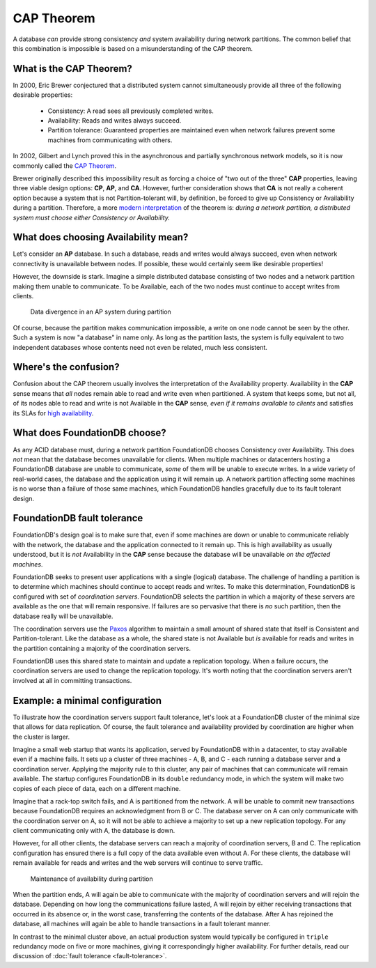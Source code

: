 ###########
CAP Theorem
###########

A database *can* provide strong consistency *and* system availability during network partitions. The common belief that this combination is impossible is based on a misunderstanding of the CAP theorem.

What is the CAP Theorem?
========================

In 2000, Eric Brewer conjectured that a distributed system cannot simultaneously provide all three of the following desirable properties:

    * Consistency: A read sees all previously completed writes.
    * Availability: Reads and writes always succeed.
    * Partition tolerance: Guaranteed properties are maintained even when network failures prevent some machines from communicating with others.

In 2002, Gilbert and Lynch proved this in the asynchronous and partially synchronous network models, so it is now commonly called the `CAP Theorem <http://en.wikipedia.org/wiki/CAP_theorem>`_.

Brewer originally described this impossibility result as forcing a choice of "two out of the three" **CAP** properties, leaving three viable design options: **CP**, **AP**, and **CA**. However, further consideration shows that **CA** is not really a coherent option because a system that is not Partition-tolerant will, by definition, be forced to give up Consistency or Availability during a partition. Therefore, a more `modern interpretation <http://dbmsmusings.blogspot.com/2010/04/problems-with-cap-and-yahoos-little.html>`_ of the theorem is: *during a network partition, a distributed system must choose either Consistency or Availability.*

What does choosing Availability mean?
=====================================

Let's consider an **AP** database. In such a database, reads and writes would always succeed, even when network connectivity is unavailable between nodes. If possible, these would certainly seem like desirable properties!

However, the downside is stark. Imagine a simple distributed database consisting of two nodes and a network partition making them unable to communicate. To be Available, each of the two nodes must continue to accept writes from clients.

.. figure:: /images/AP_Partition.png

   Data divergence in an AP system during partition

Of course, because the partition makes communication impossible, a write on one node cannot be seen by the other. Such a system is now "a database" in name only. As long as the partition lasts, the system is fully equivalent to two independent databases whose contents need not even be related, much less consistent.

Where's the confusion?
======================

Confusion about the CAP theorem usually involves the interpretation of the Availability property. Availability in the **CAP** sense means that *all* nodes remain able to read and write even when partitioned. A system that keeps some, but not all, of its nodes able to read and write is not Available in the **CAP** sense, *even if it remains available to clients* and satisfies its SLAs for `high availability <http://en.wikipedia.org/wiki/High_availability>`_.

What does FoundationDB choose?
==============================

As any ACID database must, during a network partition FoundationDB chooses Consistency over Availability. This does *not* mean that the database becomes unavailable for clients. When multiple machines or datacenters hosting a FoundationDB database are unable to communicate, *some* of them will be unable to execute writes. In a wide variety of real-world cases, the database and the application using it will remain up. A network partition affecting some machines is no worse than a failure of those same machines, which FoundationDB handles gracefully due to its fault tolerant design.

FoundationDB fault tolerance
============================

FoundationDB's design goal is to make sure that, even if some machines are down or unable to communicate reliably with the network, the database and the application connected to it remain up. This is high availability as usually understood, but it is *not* Availability in the **CAP** sense because the database will be unavailable *on the affected machines*.

FoundationDB seeks to present user applications with a single (logical) database. The challenge of handling a partition is to determine which machines should continue to accept reads and writes. To make this determination, FoundationDB is configured with set of *coordination servers*. FoundationDB selects the partition in which a majority of these servers are available as the one that will remain responsive. If failures are so pervasive that there is *no* such partition, then the database really will be unavailable.

The coordination servers use the `Paxos <http://en.wikipedia.org/wiki/Paxos_(computer_science)>`_ algorithm to maintain a small amount of shared state that itself is Consistent and Partition-tolerant. Like the database as a whole, the shared state is not Available but *is* available for reads and writes in the partition containing a majority of the coordination servers.

FoundationDB uses this shared state to maintain and update a replication topology. When a failure occurs, the coordination servers are used to change the replication topology. It's worth noting that the coordination servers aren't involved at all in committing transactions.

Example: a minimal configuration
================================

To illustrate how the coordination servers support fault tolerance, let's look at a FoundationDB cluster of the minimal size that allows for data replication. Of course, the fault tolerance and availability provided by coordination are higher when the cluster is larger.

Imagine a small web startup that wants its application, served by FoundationDB within a datacenter, to stay available even if a machine fails. It sets up a cluster of three machines - A, B, and C - each running a database server and a coordination server. Applying the majority rule to this cluster, any pair of machines that can communicate will remain available. The startup configures FoundationDB in its ``double`` redundancy mode, in which the system will make two copies of each piece of data, each on a different machine.

Imagine that a rack-top switch fails, and A is partitioned from the network. A will be unable to commit new transactions because FoundationDB requires an acknowledgment from B or C. The database server on A can only communicate with the coordination server on A, so it will not be able to achieve a majority to set up a new replication topology. For any client communicating only with A, the database is down.

However, for all other clients, the database servers can reach a majority of coordination servers, B and C. The replication configuration has ensured there is a full copy of the data available even without A. For these clients, the database will remain available for reads and writes and the web servers will continue to serve traffic.

.. figure:: /images/FDB_Partition.png

    Maintenance of availability during partition
    
When the partition ends, A will again be able to communicate with the majority of coordination servers and will rejoin the database. Depending on how long the communications failure lasted, A will rejoin by either receiving transactions that occurred in its absence or, in the worst case, transferring the contents of the database. After A has rejoined the database, all machines will again be able to handle transactions in a fault tolerant manner.

In contrast to the minimal cluster above, an actual production system would typically be configured in ``triple`` redundancy mode on five or more machines, giving it correspondingly higher availability. For further details, read our discussion of :doc:`fault tolerance <fault-tolerance>`.
